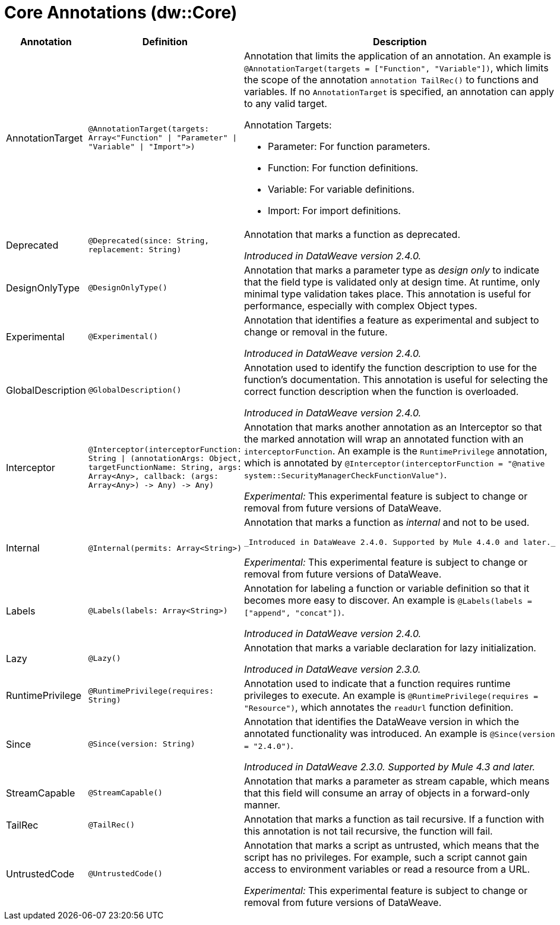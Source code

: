 = Core Annotations (dw::Core)

[%header, cols="1,2a,3a"]
|===
| Annotation | Definition | Description

| AnnotationTarget
| `@AnnotationTarget&#40;targets: Array<"Function" &#124; "Parameter" &#124; "Variable" &#124; "Import"&#62;&#41;`
| Annotation that limits the application of an annotation. An example is
`@AnnotationTarget(targets = ["Function", "Variable"])`, which limits
the scope of the annotation `annotation TailRec()` to functions and
variables. If no `AnnotationTarget` is specified, an annotation can
apply to any valid target.


Annotation Targets:

* Parameter: For function parameters.
* Function: For function definitions.
* Variable: For variable definitions.
* Import: For import definitions.

| Deprecated
| `@Deprecated&#40;since: String, replacement: String&#41;`
| Annotation that marks a function as deprecated.

_Introduced in DataWeave version 2.4.0._

| DesignOnlyType
| `@DesignOnlyType&#40;&#41;`
| Annotation that marks a parameter type as _design only_ to indicate that
the field type is validated only at design time. At runtime, only minimal
type validation takes place. This annotation is useful for performance,
especially with complex Object types.

| Experimental
| `@Experimental&#40;&#41;`
| Annotation that identifies a feature as experimental and subject
to change or removal in the future.

_Introduced in DataWeave version 2.4.0._

| GlobalDescription
| `@GlobalDescription&#40;&#41;`
| Annotation used to identify the function description to use for the
function's documentation. This annotation is useful for selecting
the correct function description when the function is overloaded.

_Introduced in DataWeave version 2.4.0._

| Interceptor
| `@Interceptor&#40;interceptorFunction: String &#124; &#40;annotationArgs: Object, targetFunctionName: String, args: Array<Any&#62;, callback: &#40;args: Array<Any&#62;&#41; &#45;&#62; Any&#41; &#45;&#62; Any&#41;`
| Annotation that marks another annotation as an Interceptor so that the
marked annotation will wrap an annotated function with an `interceptorFunction`.
An example is the `RuntimePrivilege` annotation, which is annotated by
`@Interceptor(interceptorFunction = "@native system::SecurityManagerCheckFunctionValue")`.

_Experimental:_ This experimental feature is subject to change or removal from future versions of DataWeave.

| Internal
| `@Internal&#40;permits: Array<String&#62;&#41;`
| Annotation that marks a function as _internal_ and not to be used.


 _Introduced in DataWeave 2.4.0. Supported by Mule 4.4.0 and later._

_Experimental:_ This experimental feature is subject to change or removal from future versions of DataWeave.

| Labels
| `@Labels&#40;labels: Array<String&#62;&#41;`
| Annotation for labeling a function or variable definition so that it
becomes more easy to discover. An example is
`@Labels(labels =["append", "concat"])`.

_Introduced in DataWeave version 2.4.0._

| Lazy
| `@Lazy&#40;&#41;`
| Annotation that marks a variable declaration for lazy initialization.

_Introduced in DataWeave version 2.3.0._

| RuntimePrivilege
| `@RuntimePrivilege&#40;requires: String&#41;`
| Annotation used to indicate that a function requires runtime privileges to
execute. An example is `@RuntimePrivilege(requires = "Resource")`, which
annotates the `readUrl` function definition.

| Since
| `@Since&#40;version: String&#41;`
| Annotation that identifies the DataWeave version in which the annotated
functionality was introduced. An example is `@Since(version = "2.4.0")`.


_Introduced in DataWeave 2.3.0. Supported by Mule 4.3 and later._

| StreamCapable
| `@StreamCapable&#40;&#41;`
| Annotation that marks a parameter as stream capable, which means that this
field will consume an array of objects in a forward-only manner.

| TailRec
| `@TailRec&#40;&#41;`
| Annotation that marks a function as tail recursive. If a function with
this annotation is not tail recursive, the function will fail.

| UntrustedCode
| `@UntrustedCode&#40;&#41;`
| Annotation that marks a script as untrusted, which means that the script has
no privileges. For example, such a script cannot gain access to environment
variables or read a resource from a URL.

_Experimental:_ This experimental feature is subject to change or removal from future versions of DataWeave.
|===
